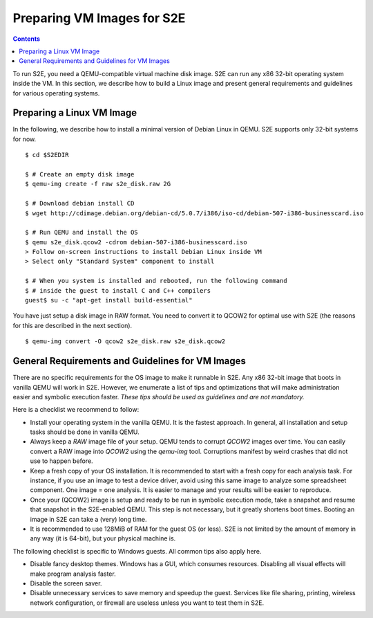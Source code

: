 =============================
Preparing VM Images for S2E
=============================

.. contents::

To run S2E, you need a QEMU-compatible virtual machine disk image. S2E can run
any x86 32-bit operating system inside the VM.
In this section, we describe how to build a Linux image and present general
requirements and guidelines for various operating systems.


Preparing a Linux VM Image
==========================

In the following, we describe how to install a minimal version of Debian Linux in QEMU.
S2E supports only 32-bit systems for now.

::

   $ cd $S2EDIR

   $ # Create an empty disk image
   $ qemu-img create -f raw s2e_disk.raw 2G

   $ # Download debian install CD
   $ wget http://cdimage.debian.org/debian-cd/5.0.7/i386/iso-cd/debian-507-i386-businesscard.iso

   $ # Run QEMU and install the OS
   $ qemu s2e_disk.qcow2 -cdrom debian-507-i386-businesscard.iso
   > Follow on-screen instructions to install Debian Linux inside VM
   > Select only "Standard System" component to install

   $ # When you system is installed and rebooted, run the following command
   $ # inside the guest to install C and C++ compilers
   guest$ su -c "apt-get install build-essential"

You have just setup a disk image in RAW format. You need to convert it to QCOW2 for optimal use
with S2E (the reasons for this are described in the next section).

::

   $ qemu-img convert -O qcow2 s2e_disk.raw s2e_disk.qcow2


General Requirements and Guidelines for VM Images
=================================================

There are no specific requirements for the OS image to make it runnable in S2E.
Any x86 32-bit image that boots in vanilla QEMU will work in S2E. However, we enumerate a list of tips
and optimizations that will make administration easier and symbolic execution faster.
*These tips should be used as guidelines and are not mandatory.*

Here is a checklist we recommend to follow:


* Install your operating system in the vanilla QEMU. It is the fastest approach. In general, all installation and setup tasks should be done in vanilla QEMU.

* Always keep a *RAW* image file of your setup. QEMU tends to corrupt *QCOW2* images over time. You can easily convert a RAW image into *QCOW2* using the *qemu-img* tool. Corruptions manifest by weird crashes that did not use to happen before.

* Keep a fresh copy of your OS installation. It is recommended to start with a fresh copy for each analysis task. For instance, if you use an image to test a device driver, avoid using this same image to analyze some spreadsheet component. One image = one analysis. It is easier to manage and your results will be easier to reproduce.

* Once your (QCOW2) image is setup and ready to be run in symbolic execution mode, take a snapshot and resume that snapshot in the S2E-enabled QEMU. This step is not necessary, but it greatly shortens boot times. Booting an image in S2E can take a (very) long time.

* It is recommended to use 128MiB of RAM for the guest OS (or less). S2E is not limited by the amount of memory in any way (it is 64-bit),  but your physical machine is.


The following checklist is specific to Windows guests. All common tips also apply here.



* Disable fancy desktop themes. Windows has a GUI, which consumes resources. Disabling all visual effects will make program analysis faster.
* Disable the screen saver.
* Disable unnecessary services to save memory and speedup the guest. Services like file sharing, printing, wireless network configuration, or firewall are useless unless you want to test them in S2E.

